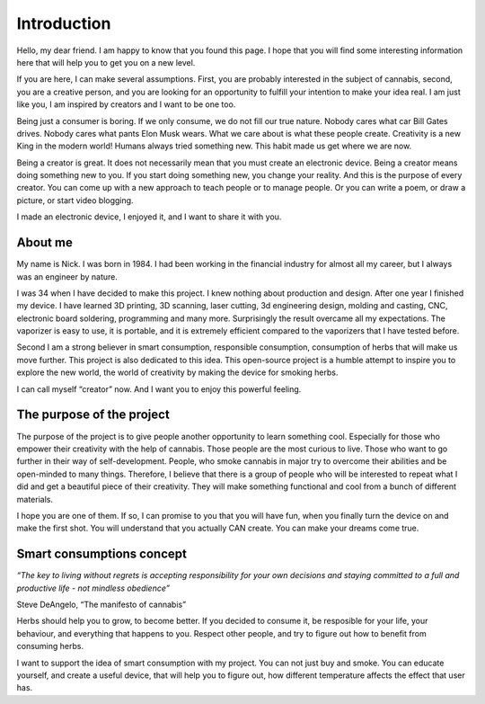 Introduction
============

Hello, my dear friend. I am happy to know that you found this page. I hope that you will find some interesting information here that will help you to get you on a new level.

If you are here, I can make several assumptions. First, you are probably interested in the subject of cannabis, second, you are a creative person, and you are looking for an opportunity to fulfill your intention to make your idea real. I am just like you, I am inspired by creators and I want to be one too.

Being just a consumer is boring. If we only consume, we do not fill our true nature. Nobody cares what car Bill Gates drives. Nobody cares what pants Elon Musk wears. What we care about is what these people create. Creativity is a new King in the modern world!  Humans always tried something new. This habit made us get where we are now. 

Being a creator is great. It does not necessarily mean that you must create an electronic device. Being a creator means doing something new to you. If you start doing something new, you change your reality. And this is the purpose of every creator. You can come up with a new approach to teach people or to manage people. Or you can write a poem, or draw a picture, or start video blogging. 

I made an electronic device, I enjoyed it, and I want to share it with you.

About me
-----------------

My name is Nick. I was born in 1984. I had been working in the financial industry for almost all my career, but I always was an engineer by nature. 

I was 34 when I have decided to make this project. I knew nothing about production and design.  After one year I finished my device. I have learned 3D printing, 3D scanning, laser cutting, 3d engineering design, molding and casting, CNC, electronic board soldering, programming and many more. Surprisingly the result overcame all my expectations. The vaporizer is easy to use, it is portable, and it is extremely efficient compared to the vaporizers that I have tested before.  

Second I am a strong believer in smart consumption, responsible consumption, consumption of herbs that will make us move further. This project is also dedicated to this idea. This open-source project is a humble attempt to inspire you to explore the new world, the world of creativity by making the device for smoking herbs. 

I can call myself “creator” now. And I want you to enjoy this powerful feeling.

The purpose of the project
-----------------

The purpose of the project is to give people another opportunity to learn something cool. Especially for those who empower their creativity with the help of cannabis. Those people are the most curious to live. Those who want to go further in their way of self-development. People, who smoke cannabis in major try to overcome their abilities and be open-minded to many things. Therefore, I believe that there is a group of people who will be interested to repeat what I did and get a beautiful piece of their creativity. They will make something functional and cool from a bunch of different materials.

I hope you are one of them. If so, I can promise to you that you will have fun, when you finally turn the device on and make the first shot. You will understand that you actually CAN create. You can make your dreams come true. 

Smart consumptions concept
-----------------

*“The key to living without regrets is accepting responsibility for your own decisions and staying committed to a full and productive life - not mindless obedience”*

Steve DeAngelo, “The manifesto of cannabis”

Herbs should help you to grow, to become better. If you decided to consume it, be resposible for your life, your behaviour, and everything that happens to you. Respect other people, and try to figure out how to benefit from consuming herbs.

I want to support the idea of smart consumption with my project. You can not just buy and smoke. You can educate yourself, and create a useful device, that will help you to figure out, how different temperature affects the effect that user has. 
